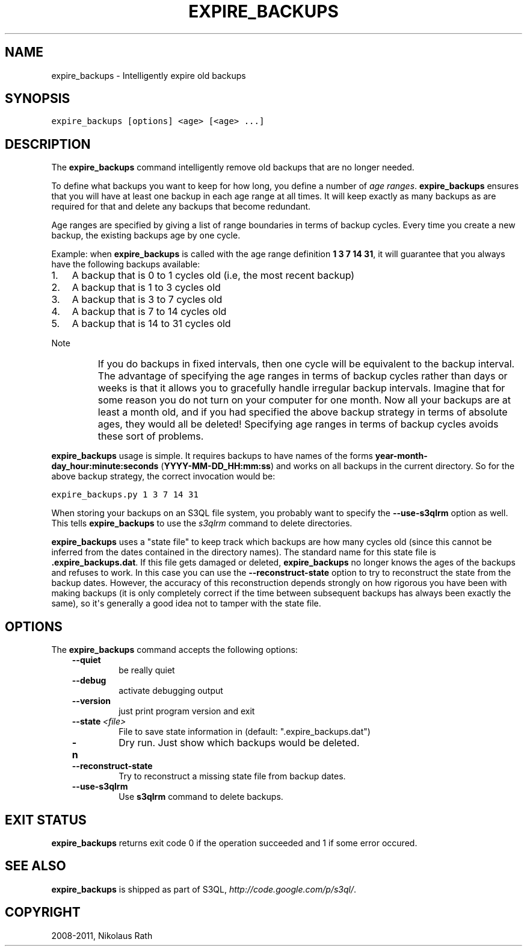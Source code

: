 .TH "EXPIRE_BACKUPS" "1" "September 20, 2011" "1.1.4" "S3QL"
.SH NAME
expire_backups \- Intelligently expire old backups
.
.nr rst2man-indent-level 0
.
.de1 rstReportMargin
\\$1 \\n[an-margin]
level \\n[rst2man-indent-level]
level margin: \\n[rst2man-indent\\n[rst2man-indent-level]]
-
\\n[rst2man-indent0]
\\n[rst2man-indent1]
\\n[rst2man-indent2]
..
.de1 INDENT
.\" .rstReportMargin pre:
. RS \\$1
. nr rst2man-indent\\n[rst2man-indent-level] \\n[an-margin]
. nr rst2man-indent-level +1
.\" .rstReportMargin post:
..
.de UNINDENT
. RE
.\" indent \\n[an-margin]
.\" old: \\n[rst2man-indent\\n[rst2man-indent-level]]
.nr rst2man-indent-level -1
.\" new: \\n[rst2man-indent\\n[rst2man-indent-level]]
.in \\n[rst2man-indent\\n[rst2man-indent-level]]u
..
.\" Man page generated from reStructeredText.
.
.SH SYNOPSIS
.sp
.nf
.ft C
expire_backups [options] <age> [<age> ...]
.ft P
.fi
.SH DESCRIPTION
.sp
The \fBexpire_backups\fP command intelligently remove old backups that are no
longer needed.
.sp
To define what backups you want to keep for how long, you define a
number of \fIage ranges\fP. \fBexpire_backups\fP ensures that you
will have at least one backup in each age range at all times. It will
keep exactly as many backups as are required for that and delete any
backups that become redundant.
.sp
Age ranges are specified by giving a list of range boundaries in terms
of backup cycles. Every time you create a new backup, the existing
backups age by one cycle.
.sp
Example: when \fBexpire_backups\fP is called with the age range
definition \fB1 3 7 14 31\fP, it will guarantee that you always have the
following backups available:
.INDENT 0.0
.IP 1. 3
.
A backup that is 0 to 1 cycles old (i.e, the most recent backup)
.IP 2. 3
.
A backup that is 1 to 3 cycles old
.IP 3. 3
.
A backup that is 3 to 7 cycles old
.IP 4. 3
.
A backup that is 7 to 14 cycles old
.IP 5. 3
.
A backup that is 14 to 31 cycles old
.UNINDENT
.IP Note
.
If you do backups in fixed intervals, then one cycle will be
equivalent to the backup interval. The advantage of specifying the
age ranges in terms of backup cycles rather than days or weeks is
that it allows you to gracefully handle irregular backup intervals.
Imagine that for some reason you do not turn on your computer for
one month. Now all your backups are at least a month old, and if you
had specified the above backup strategy in terms of absolute ages,
they would all be deleted! Specifying age ranges in terms of backup
cycles avoids these sort of problems.
.RE
.sp
\fBexpire_backups\fP usage is simple. It requires backups to have
names of the forms \fByear\-month\-day_hour:minute:seconds\fP
(\fBYYYY\-MM\-DD_HH:mm:ss\fP) and works on all backups in the current
directory. So for the above backup strategy, the correct invocation
would be:
.sp
.nf
.ft C
expire_backups.py 1 3 7 14 31
.ft P
.fi
.sp
When storing your backups on an S3QL file system, you probably want to
specify the \fB\-\-use\-s3qlrm\fP option as well. This tells
\fBexpire_backups\fP to use the \fIs3qlrm\fP command to
delete directories.
.sp
\fBexpire_backups\fP uses a "state file" to keep track which
backups are how many cycles old (since this cannot be inferred from
the dates contained in the directory names). The standard name for
this state file is \fB.expire_backups.dat\fP. If this file gets
damaged or deleted, \fBexpire_backups\fP no longer knows the ages
of the backups and refuses to work. In this case you can use the
\fB\-\-reconstruct\-state\fP option to try to reconstruct the state
from the backup dates. However, the accuracy of this reconstruction
depends strongly on how rigorous you have been with making backups (it
is only completely correct if the time between subsequent backups has
always been exactly the same), so it\(aqs generally a good idea not to
tamper with the state file.
.SH OPTIONS
.sp
The \fBexpire_backups\fP command accepts the following options:
.INDENT 0.0
.INDENT 3.5
.INDENT 0.0
.TP
.B \-\-quiet
.
be really quiet
.TP
.B \-\-debug
.
activate debugging output
.TP
.B \-\-version
.
just print program version and exit
.TP
.BI \-\-state \ <file>
.
File to save state information in (default:
".expire_backups.dat")
.TP
.B \-n
.
Dry run. Just show which backups would be deleted.
.TP
.B \-\-reconstruct\-state
.
Try to reconstruct a missing state file from backup
dates.
.TP
.B \-\-use\-s3qlrm
.
Use \fBs3qlrm\fP command to delete backups.
.UNINDENT
.UNINDENT
.UNINDENT
.SH EXIT STATUS
.sp
\fBexpire_backups\fP returns exit code 0 if the operation succeeded and 1 if some
error occured.
.SH SEE ALSO
.sp
\fBexpire_backups\fP is shipped as part of S3QL, \fI\%http://code.google.com/p/s3ql/\fP.
.SH COPYRIGHT
2008-2011, Nikolaus Rath
.\" Generated by docutils manpage writer.
.\" 
.
